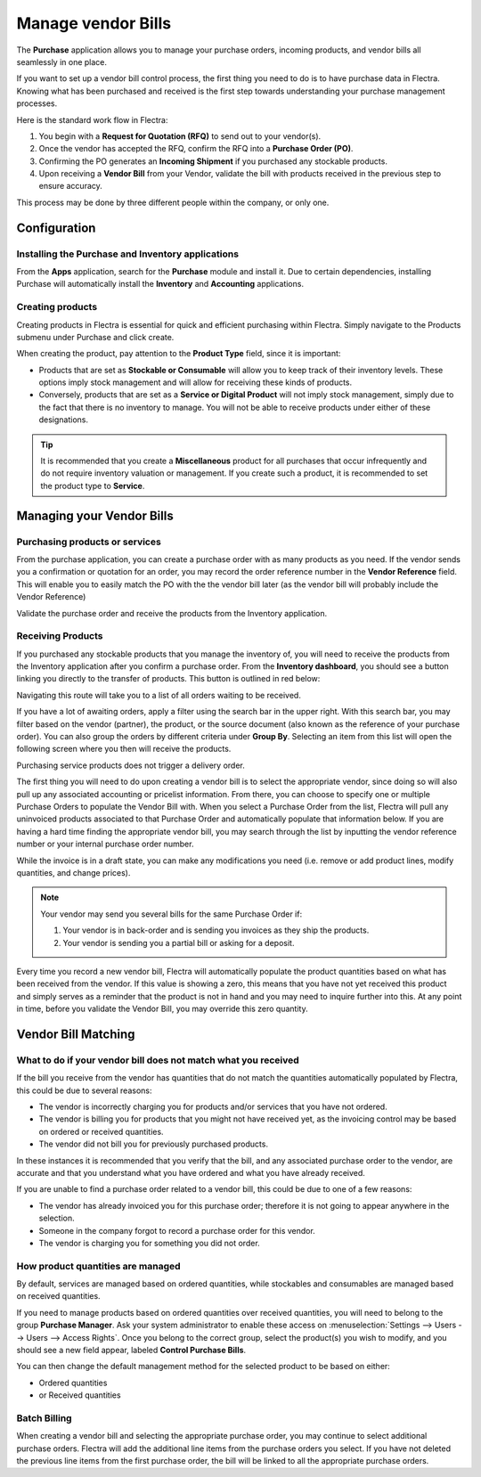 ===================
Manage vendor Bills
===================

The **Purchase** application allows you to manage your purchase orders,
incoming products, and vendor bills all seamlessly in one place.

If you want to set up a vendor bill control process, the first thing you
need to do is to have purchase data in Flectra. Knowing what has been
purchased and received is the first step towards understanding your
purchase management processes.

Here is the standard work flow in Flectra:

1. You begin with a **Request for Quotation (RFQ)** to send out to your
   vendor(s).

2. Once the vendor has accepted the RFQ, confirm the RFQ into a
   **Purchase Order (PO)**.

3. Confirming the PO generates an **Incoming Shipment** if you purchased
   any stockable products.

4. Upon receiving a **Vendor Bill** from your Vendor, validate the bill
   with products received in the previous step to ensure accuracy.

This process may be done by three different people within the company,
or only one.

Configuration
=============

Installing the Purchase and Inventory applications
--------------------------------------------------

From the **Apps** application, search for the **Purchase** module and
install it. Due to certain dependencies, installing Purchase will
automatically install the **Inventory** and **Accounting** applications.

Creating products
-----------------

Creating products in Flectra is essential for quick and efficient
purchasing within Flectra. Simply navigate to the Products submenu under
Purchase and click create.

.. image:: ./media/manage01.png
  :align: center

When creating the product, pay attention to the **Product Type** field,
since it is important:

- Products that are set as **Stockable or Consumable** will allow you
  to keep track of their inventory levels. These options imply
  stock management and will allow for receiving these kinds of
  products.

- Conversely, products that are set as a **Service or Digital Product**
  will not imply stock management, simply due to the fact that
  there is no inventory to manage. You will not be able to receive
  products under either of these designations.

.. tip::
   It is recommended that you create a **Miscellaneous** product for all purchases
   that occur infrequently and do not require inventory valuation or management.
   If you create such a product, it is recommended to set the product type to **Service**.

Managing your Vendor Bills
==========================

Purchasing products or services
-------------------------------

From the purchase application, you can create a purchase order with as
many products as you need. If the vendor sends you a confirmation or
quotation for an order, you may record the order reference number in the
**Vendor Reference** field. This will enable you to easily match the PO
with the the vendor bill later (as the vendor bill will probably include
the Vendor Reference)

.. image:: ./media/manage02.png
  :align: center

Validate the purchase order and receive the products from the Inventory
application.

Receiving Products
------------------

If you purchased any stockable products that you manage the inventory
of, you will need to receive the products from the Inventory application
after you confirm a purchase order. From the **Inventory dashboard**, you
should see a button linking you directly to the transfer of products.
This button is outlined in red below:

.. image:: ./media/manage03.png
  :align: center

Navigating this route will take you to a list of all orders waiting to
be received.

.. image:: ./media/manage04.png
  :align: center

If you have a lot of awaiting orders, apply a filter using the search
bar in the upper right. With this search bar, you may filter based on
the vendor (partner), the product, or the source document (also known as
the reference of your purchase order). You can also
group the orders by different criteria under **Group By**. Selecting an
item from this list will open the following screen where you then will
receive the products.

.. image:: ./media/manage05.png
  :align: center

Purchasing service products does not trigger a delivery order.


The first thing you will need to do upon creating a vendor bill is to
select the appropriate vendor, since doing so will also pull up any associated
accounting or pricelist information. From there, you can choose to
specify one or multiple Purchase Orders to populate the Vendor Bill
with. When you select a Purchase Order from the list, Flectra will pull any
uninvoiced products associated to that Purchase Order and automatically
populate that information below. If you are having a hard time finding
the appropriate vendor bill, you may search through the list by
inputting the vendor reference number or your internal purchase order
number.

.. image:: ./media/manage07.png
  :align: center

While the invoice is in a draft state, you can make any modifications you
need (i.e. remove or add product lines, modify quantities, and change
prices).

.. note::
   Your vendor may send you several bills for the same Purchase Order if:

   #. Your vendor is in back-order and is sending you invoices as they ship the products.
   #. Your vendor is sending you a partial bill or asking for a deposit.

Every time you record a new vendor bill, Flectra will automatically
populate the product quantities based on what has been received from the
vendor. If this value is showing a zero, this means that you have not
yet received this product and simply serves as a reminder that the
product is not in hand and you may need to inquire further into this. At
any point in time, before you validate the Vendor Bill, you may override
this zero quantity.

Vendor Bill Matching
====================

What to do if your vendor bill does not match what you received
---------------------------------------------------------------

If the bill you receive from the vendor has quantities that do not match
the quantities automatically populated by Flectra, this could be due to
several reasons:

- The vendor is incorrectly charging you for products and/or services
  that you have not ordered.

- The vendor is billing you for products that you might not have
  received yet, as the invoicing control may be based on ordered or
  received quantities.

- The vendor did not bill you for previously purchased products.

In these instances it is recommended that you verify that the bill, and
any associated purchase order to the vendor, are accurate and that you
understand what you have ordered and what you have already received.

If you are unable to find a purchase order related to a vendor bill,
this could be due to one of a few reasons:

- The vendor has already invoiced you for this purchase order;
  therefore it is not going to appear anywhere in the selection.

- Someone in the company forgot to record a purchase order for this
  vendor.

- The vendor is charging you for something you did not order.



How product quantities are managed
----------------------------------

By default, services are managed based on ordered quantities, while
stockables and consumables are managed based on received quantities.

If you need to manage products based on ordered quantities over received
quantities, you will need to belong to the group **Purchase Manager**.
Ask your system administrator to enable these access on :menuselection:`Settings
--> Users --> Users --> Access Rights`. Once you belong to the correct group,
select the product(s) you wish to modify, and you should see a new field appear,
labeled **Control Purchase Bills**.

.. image:: ./media/manage08.png
  :align: center

You can then change the default management method for the selected
product to be based on either:

- Ordered quantities

- or Received quantities

Batch Billing
-------------

When creating a vendor bill and selecting the appropriate purchase
order, you may continue to select additional purchase orders. Flectra
will add the additional line items from the purchase orders you select. If you
have not deleted the previous line items from the first purchase order,
the bill will be linked to all the appropriate purchase orders.
